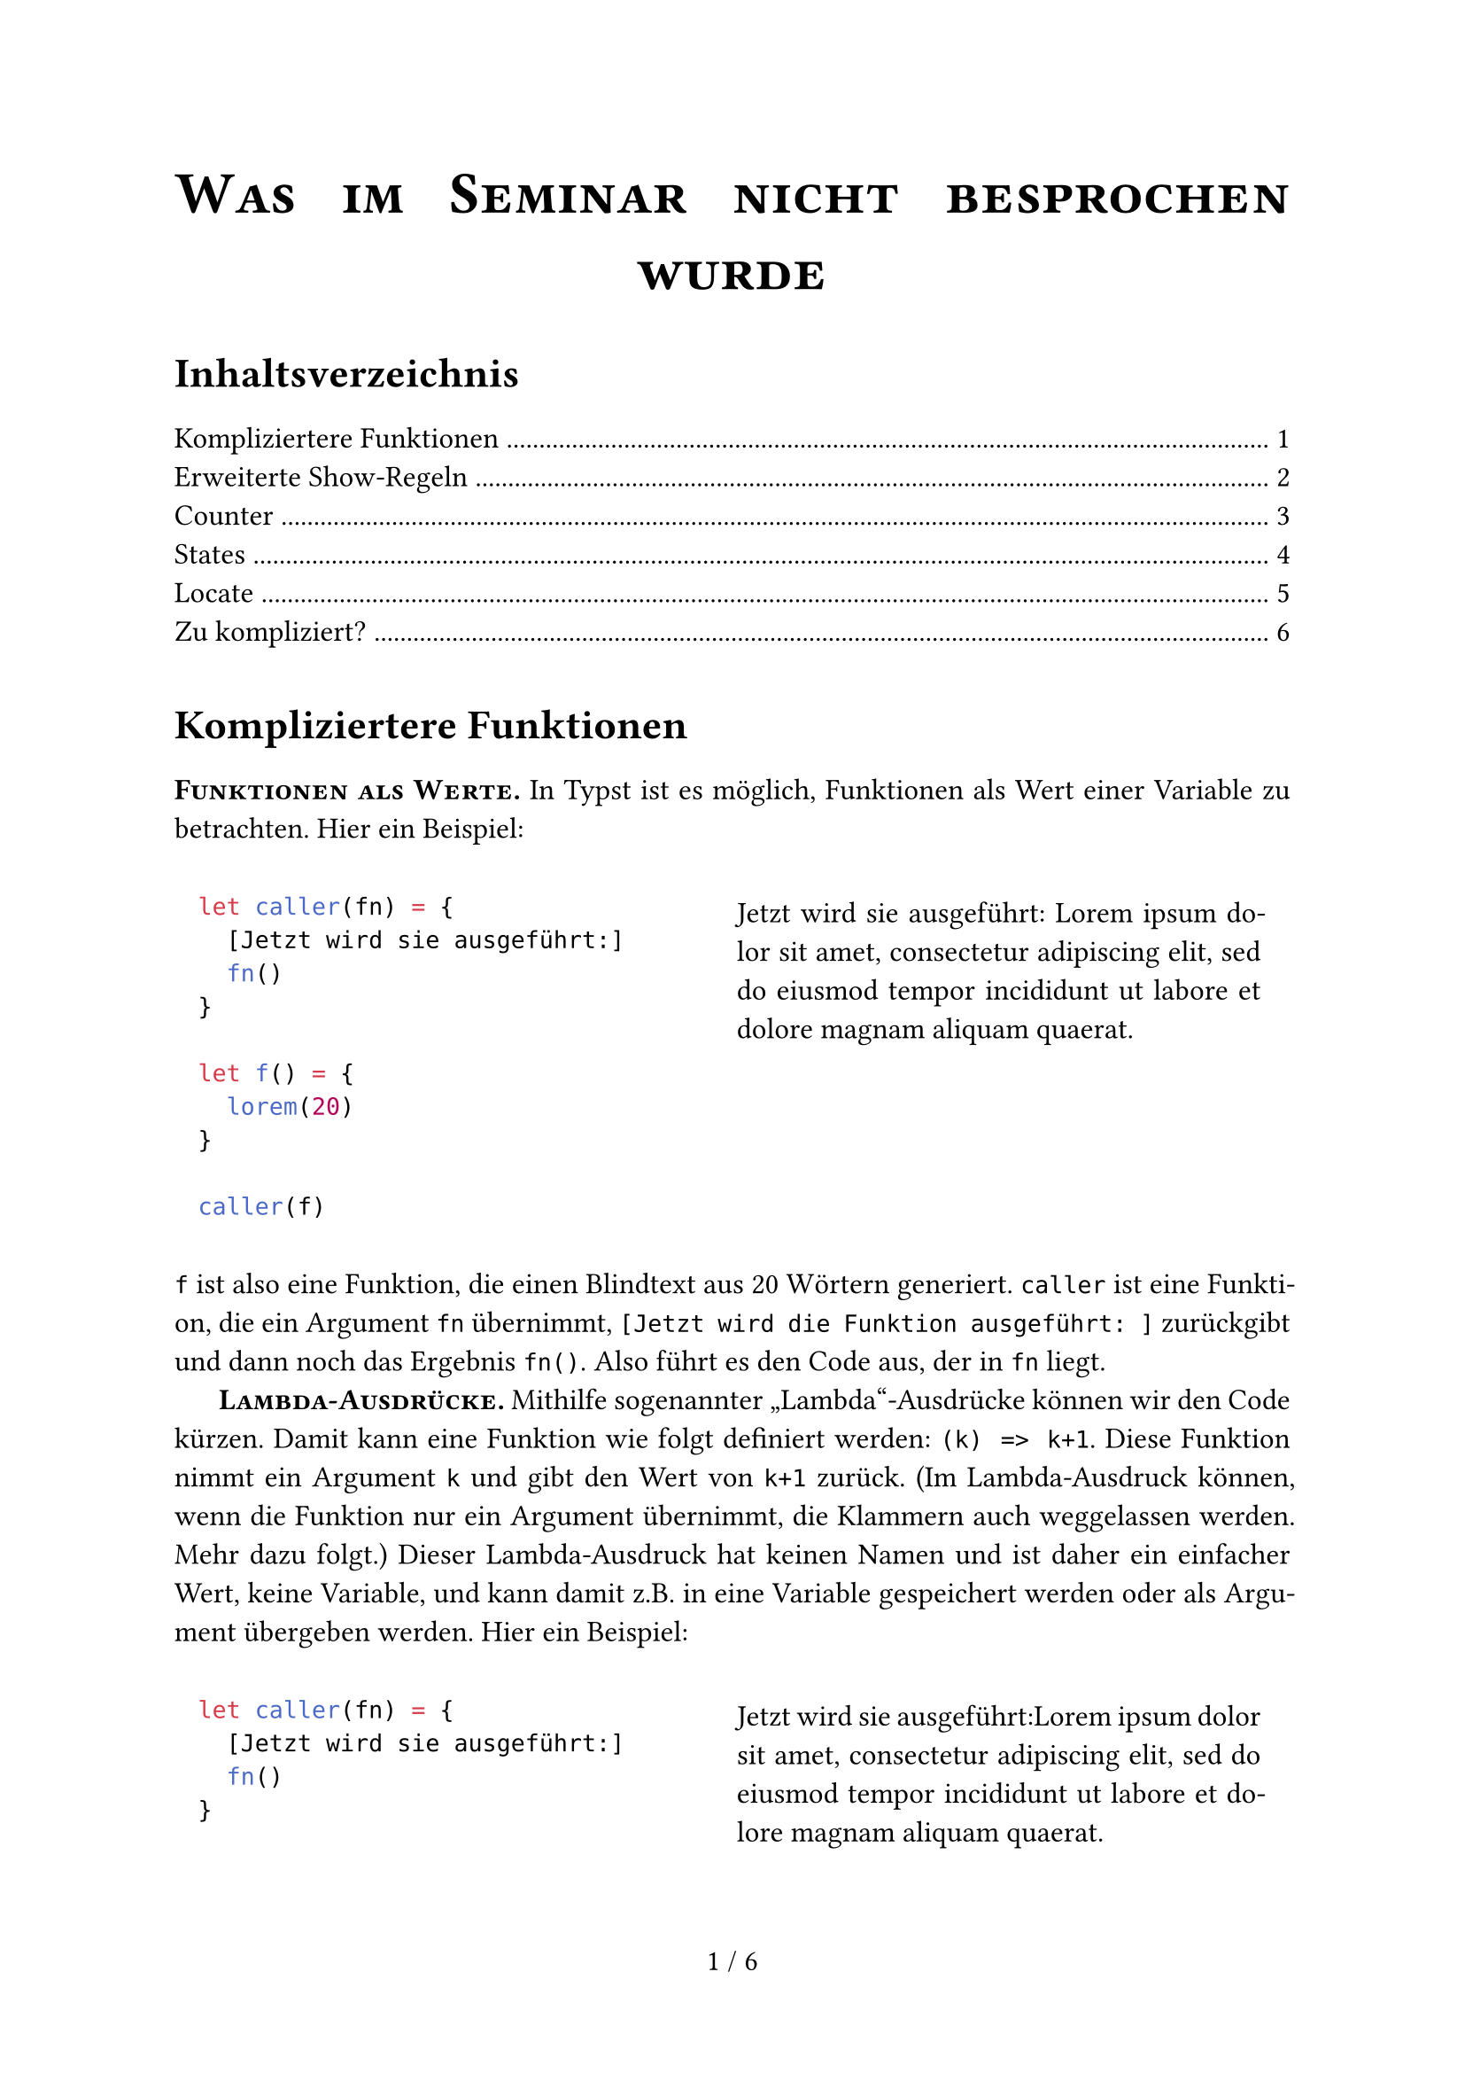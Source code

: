 // === PAGE SETUP START ======================================
#set page(paper: "a4",
  footer: align(center,
    counter(page).display() +
    " / " +
    locate(l => counter(page).final(l).first())))

#set text(lang: "de", size: 12pt)
#set par(justify: true, first-line-indent: 1.5em, leading: 0.65em)

#show par: set block(spacing: 0.65em)
#show heading: set block(spacing: 1em)
#show raw.where(block: true): it => {
  set par(justify: false)
  pad(1em, it)
}

#let code-example(code, content) = grid(columns: (auto, auto),
  gutter: 2em, code, pad(1em, content))
#let ssc(body) = strong(smallcaps(body))

#align(center, text(size: 2em, ssc("Was im Seminar nicht besprochen wurde")))
#v(1em)
#outline()
#v(1em)
// === PAGE SETUP END =======================================

= Kompliziertere Funktionen
#ssc[Funktionen als Werte.] In Typst ist es möglich, Funktionen als Wert einer Variable zu betrachten. Hier ein Beispiel:

#code-example(
```typc
let caller(fn) = {
  [Jetzt wird sie ausgeführt:]
  fn()
}

let f() = {
  lorem(20)
}

caller(f)
```, {
  let caller(fn) = {
    [Jetzt wird sie ausgeführt: ]
    fn()
  }

  let f() = {
    lorem(20)
  }

  caller(f)
})

`f` ist also eine Funktion, die einen Blindtext aus 20 Wörtern generiert. `caller` ist eine Funktion, die ein Argument `fn` übernimmt, `[Jetzt wird die Funktion ausgeführt: ]` zurückgibt und dann noch das Ergebnis `fn()`. Also führt es den Code aus, der in `fn` liegt.

#ssc[Lambda-Ausdrücke.] Mithilfe sogenannter "Lambda"-Ausdrücke können wir den Code kürzen. Damit kann eine Funktion wie folgt definiert werden: `(k) => k+1`. Diese Funktion nimmt ein Argument `k` und gibt den Wert von `k+1` zurück. (Im Lambda-Ausdruck können, wenn die Funktion nur ein Argument übernimmt, die Klammern auch weggelassen werden. Mehr dazu folgt.) Dieser Lambda-Ausdruck hat keinen Namen und ist daher ein einfacher Wert, keine Variable, und kann damit z.B. in eine Variable gespeichert werden oder als Argument übergeben werden. Hier ein Beispiel:

#code-example(
```typc
let caller(fn) = {
  [Jetzt wird sie ausgeführt:]
  fn()
}

caller(() => lorem(20))
```, {
  let caller(fn) = {
    [Jetzt wird sie ausgeführt:]
    fn()
  }

  caller(() => lorem(20))
})

Anstatt also `f` zu definieren, können wir einfach den Lambda-Ausdruck `() => lorem(20)` als Funktion übergeben. Die leeren Klammern vor dem `=>` Pfeil heißen einfach, dass der Lambda-Ausdruck keine Argumente übernimmt.

#ssc[Warum Lambda-Ausdrücke?] Weil Lambda-Ausdrücke mehr Flexibilität bieten und etwa in den folgenden Abschnitten zu States und Countern wichtig sind. Typst verbietet das Verändern von globalen Variablen, Funktionen können sich keine Werte merken, sondern produzieren mit den gleichen Parametern *immer* die gleiche Ausgabe. Das kann man hiermit teilweise umgehen.

#ssc[Erlaubte Notationen.] Typst ist beim Syntax ganz schön variabel. Hier ein paar Beispiele, was alles erlaubt ist (unter anderem mehrzeilige Ausdrücke):

```typc
c => c + 1

(e) => { e + 1 }

(e,) => { e + 1 }

(e, f, g) => {
  e + f + g
}

a => {
  lorem(a)    // Das funktioniert natürlich nur, wenn a eine Zahl ist,
  lorem(a*2)  // sonst gibt's einen Fehler.
}

let f = c => c * 7 // f(3) = 21
```

= Erweiterte Show-Regeln
Es ist möglich in `show`-Regeln Inhalte mehr anzupassen, als im Seminar gezeigt. Dazu werden Ausdrücke verwendet, die ein Argument entgegennehmen. Hier ein Beispiel, in dem alle Überschriften mit "Überschrift:" beginnen sollen:

```typ
#show heading: it => [Überschrift: ] + it.body

=== Wichtiger Text
```

Wird zu:

#block(inset: (left: 1em))[
  #set heading(outlined: false) // soll ja nicht im Inhaltsverzeichnis auftreten
  #show heading: it => [Überschrift: ] + it.body

  === Wichtiger Text
]

Ein wichtiger Hinweis muss angebracht werden: es ist möglich rekursive Regeln zu erzeugen, die den Compiler zum Absturz bringen. Hier ein Beispiel:

```typ
#show heading: it => heading([Überschrift: ] + it.body)
```

Erzeugt man in der `show`-Regel das Element, das durch diese Regel beeinflusst wird, dann stürzt der Compiler ab, weil er diese Regel versucht rekursiv ohne Abbruchbedingung anzuwenden.

= Counter
#ssc[Pure Functions.] Ein imperativer (und in Typst nicht-funktionsfähiger) Ansatz zu zählen wäre Folgender:

```typ
#let counter = 0
#let step() = {
  counter += 1;
}

Hallo #counter!
#step()
Das zweite Hallo: #counter!
```

Schreibt man diesen Code in Typst, erhält man den folgenden Fehler: `error: variables from outside the function are read-only and cannot be modified`.

Das klappt also nicht. Es verstößt auch gegen den Grundsatz von "Pure Functions" in Typst. Eine Funktion kann sich keine Dinge merken und keine Variablen von außen verändern. Mit den gleichen Argumenten gibt eine Funktion immer den gleichen Rückgabewert zurück. _(Fun-Fact: Typst ist wegen genau dieses Prinzips auch so unglaublich schnell. Es kann sich nämlich den Wert der Funktionen merken und muss ihn nicht immer neu berechnen.)_ `step()` übernimmt gar keine Argumente, also muss sie immer den gleichen Rückgabewert haben. Für eine imperative Denkweise ist das problematisch. Wie lösen wir das Problem?

#ssc[Lasst uns zählen!] Es geht also trotzdem. Aber wie? Die Antwort: States. Eine spezifische Art dieser States sind Counter. Ohne viel zu reden, hier ein Beispiel:

#code-example(
```typ
#let my_counter = counter("my_counter")
#my_counter.display() \
#my_counter.step()
#my_counter.display() \
#my_counter.update(c => c * 3)
#my_counter.display() \
```, [
  #let my_counter = counter("my_counter")
  #my_counter.display() \
  #my_counter.step()
  #my_counter.display() \
  #my_counter.update(c => c * 3)
  #my_counter.display() \
])

Und zack! Da sind unsere Counter und unsere Lambda-Ausdrücke sind plötzlich nützlich geworden. Doch was passiert hier eigentlich? In der ersten Zeile wird der Counter erstellt, dort hat er bereits den Wert `0`:

```typ
#let my_counter = counter("my_counter")
```

Anstatt aber einfach mit `#my_counter` auf den Wert des Counters zugreifen zu können, benötigen wir die Methode `.display()`. Damit kann Typst es in der richtigen Reihenfolge für sich selbst auswerten. Und damit können wir nicht direkt auf den Wert zugreifen und ihn verändern, damit das "Pure Function"-Konzept erhalten bleibt.

```typ
#my_counter.display()
```

Mit der Methode `.step()` wird der Counter erhöht. Alternativ kann man den Wert auch mit `.update(1)` auf einen spezigischen Wert (hier `1`) setzen.

```typ
#my_counter.step()
#my_counter.display()
#my_counter.update(1) // Beispiel für Update
#my_counter.display()
```

Die `.update()`-Funktion ist sehr mächtig. Man kann ihr statt einem Wert auch eine Lambda-Funktion übergeben. Diese Lambda-Funktion übernimmt den aktuellen Wert, führt den Ausdruck aus und setzt den Wert des Counters auf den Rückgabewert der Funktion. Hier wird der aktuelle Counter-Wert einfach nur verdreifacht, zurückgegeben und in den Counter gespeichert:

```typ
#my_counter.update(c => c * 3)
#my_counter.display()
```

#ssc[Typische Counter.] Es gibt einige Counter, die standardmäßig definiert sind, wie etwa:

#code-example(
```typ
#set heading(numbering: "1.")
#let page_counter = counter(page)
#let heading_counter = counter(heading)

  = Überschrift
  == Noch eine

  Ich bin auf Seite #page_counter.display() und das ist die Überschrift Nummer #heading_counter.display()
```, [
#set heading(outlined: false) // Ich will nicht, dass die Überschriften hier aus
                              // dem Beispiel im Inhaltsverzeichnis auftauchen
#set heading(numbering: "1.")
#let page_counter = counter(page)
#let heading_counter = counter(heading)

  = Überschrift
  == Noch eine

  Ich bin auf Seite #page_counter.display() und das ist die Überschrift Nummer #heading_counter.display()
])

= States
Wenn man Counter verstanden hat, werden States genauso verständlich. Anstatt Zahlen wie in Countern, kann man in States _alles_ speichern. Hier ein Beispiel, indem jeder Aufruf einer Funktion einen State verändert. Ein Dictionary mit `list` und einem Zähler `ctr` wird angelegt. Immer, wenn `example` aufgerufen wird, soll `example` die Liste um das Element `ctr+1` erweitern, und dann `ctr` um 1 erhöhen und das Dictionary anzeigen.

#code-example(
```typ
#let dict_state = state("dict")
#state("dict").update((ctr: 0, list: ()))

#let example() = {
  state("dict").update(dict => {
    dict.at("list").push(dict.ctr+1)
    dict.at("ctr") += 1
    dict
  })

  state("dict").display()
}

#example() \
#example() \
#example() \
FINALLY: #state("dict").display()
```, [
  #let dict_state = state("dict")
  #state("dict").update((ctr: 0, list: ()))

  #let example() = {
    state("dict").update(dict => {
      dict.at("list").push(dict.ctr+1)
      dict.at("ctr") += 1
      dict
    })

    state("dict").display()
  }

  #example() \
  #example() \
  #example() \
  FINALLY: #state("dict").display()
])

= Locate
Du willst also unbedingt auf den Wert eines Counters oder States zugreifen? Das geht. Aber nur in einem abgesicherten Bereich. Und ändern darfst du den Wert dadrin nicht! Dieser abgesicherte Bereich ist die `locate`-Funktion:

#code-example(
```typ
#let my_state = state("my_state")
#my_state.update(17)

#locate(loc => {
  my_state.at(loc) + 1
})
```, [
  #let my_state = state("my_state")
  #my_state.update(17)

  #locate(loc => {
    my_state.at(loc) + 1
  })
])

Und wieder ein Lambda-Ausdruck! `locate` nimmt einen Lambda-Ausdruck mit einem Argument. Damit erhält die Funktion die Information, wo sich der Typst-Compiler gerade befindet und kann den richtigen Wert des States raussuchen. Immer, wenn ein `.update()` gemacht wird, wird der Wert gespeichert. Am Ende kennt Typst alle Zustände, die der State hatte. Mit `.at()` kann man auf einen dieser Werte zugreifen. Damit erhält man dann auch tatsächlich den Wert an sich. Aus dem `locate()` bekommt man ihn aber nicht heraus, denn `locate()` gibt Content zurück, hier die `18` als Text formatiert. Soetwas wie ...

```typ
#let my_state = state("my_state")
#my_state.update(17)

// wir wollen 18, die +1 ist heir außerhalb des locates(...)
#let added = locate(loc => { my_state.at(loc) }) + 1 // FEHLER!
#added // 18 soll ausgegeben werden
})
```

... ist also nicht möglich. Es gibt den Fehler: `cannot add content and integer`, weil `locate(...) + 1` keine gültige Addition ist, da `locate(...)` Content zurückgibt, was nicht mit Zahlen addiert werden kann.

#ssc[Zeitreisen.] Mit States und Countern ist es auch möglich durch die Zeit zu reisen. Mit `.final()` bekommt man den letzten Wert des States am Ende des Dokuments:

#code-example(
```typ
#let s = state("timetraveler")

#let increase_s() = s.update(k => {
  k.push(k.len())
  return k
})

Am Ende ist `#s` = #locate(loc => s.final(loc))

Vorher:
#s.update((0,1))
#s.display()

#increase_s()
#s.display()

#increase_s()
#s.display()
```, [
#set par(first-line-indent: 0em)
#let s = state("timetraveler")

#let increase_s() = s.update(k => {
  k.push(k.len())
  return k
})

Am Ende ist `#s` = #locate(loc => s.final(loc))

Vorher:
#s.update((0,1))
#s.display()

#increase_s()
#s.display()

#increase_s()
#s.display()
])

= Zu kompliziert?
Das Konzept von "Pure Functions", "Lambda Ausdrücken" und "States" in Typst ist nicht einfach. Es beinhaltet viele Ansätze von nicht-imperativen Programmiersprachen. Wie geht man damit am besten um? Die Dokumentation ist natürlich ein guter Anfang, der Discord hilft immer und in allen anderen Fällen: Probieren geht über studieren. Man kann auch mit einem System warm werden, indem man einfach seine Limitationen ausreizt und probiert, was geht und was nicht. Vor den Fehlermeldungen muss man im Gegensatz zu denen bei LaTeX ja keine Angst haben.